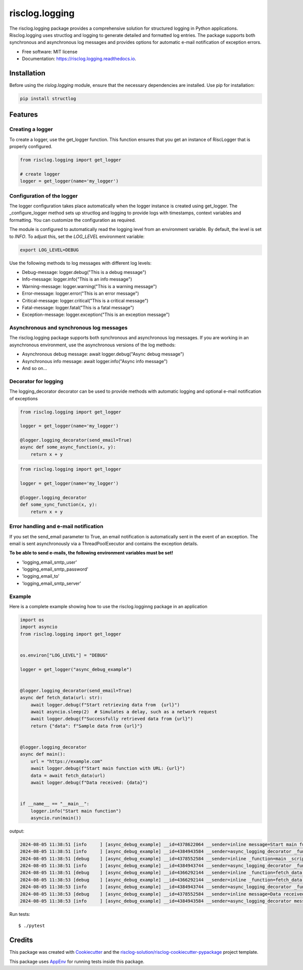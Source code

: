 ===============
risclog.logging
===============

.. image:: https://github.com/risclog-solution/risclog.logging/workflows/Test/badge.svg?branch=master
     :target: https://github.com/risclog-solution/risclog.logging/actions?workflow=Test
     :alt: CI Status


.. image:: https://img.shields.io/pypi/v/risclog.logging.svg
        :target: https://pypi.python.org/pypi/risclog.logging

.. image:: https://img.shields.io/travis/risclog-solution/risclog.logging.svg
        :target: https://travis-ci.com/risclog-solution/risclog.logging

.. image:: https://readthedocs.org/projects/risclog.logging/badge/?version=latest
        :target: https://risclog.logging.readthedocs.io/en/latest/?version=latest
        :alt: Documentation Status

The risclog.logging package provides a comprehensive solution for structured logging in Python applications. Risclog.logging uses structlog and logging to generate detailed and formatted log entries. The package supports both synchronous and asynchronous log messages and provides options for automatic e-mail notification of exception errors.


* Free software: MIT license
* Documentation: https://risclog.logging.readthedocs.io.


Installation
------------
Before using the `rislog.logging` module, ensure that the necessary dependencies are installed. Use pip for installation:

.. code-block:: bash

    pip install structlog


Features
--------


Creating a logger
^^^^^^^^^^^^^^^^^
To create a logger, use the get_logger function. This function ensures that you get an instance of RiscLogger that is properly configured.

.. code-block:: python

    from risclog.logging import get_logger

    # create logger
    logger = get_logger(name='my_logger')


Configuration of the logger
^^^^^^^^^^^^^^^^^^^^^^^^^^^
The logger configuration takes place automatically when the logger instance is created using get_logger. The _configure_logger method sets up structlog and logging to provide logs with timestamps, context variables and formatting. You can customize the configuration as required.

The module is configured to automatically read the logging level from an environment variable. By default, the level is set to `INFO`. To adjust this, set the `LOG_LEVEL` environment variable:

.. code-block:: bash

    export LOG_LEVEL=DEBUG


Use the following methods to log messages with different log levels:

* Debug-message: logger.debug("This is a debug message")
* Info-message: logger.info("This is an info message")
* Warning-message: logger.warning("This is a warning message")
* Error-message: logger.error("This is an error message")
* Critical-message: logger.critical("This is a critical message")
* Fatal-message: logger.fatal("This is a fatal message")
* Exception-message: logger.exception("This is an exception message")


Asynchronous and synchronous log messages
^^^^^^^^^^^^^^^^^^^^^^^^^^^^^^^^^^^^^^^^^

The risclog.logging package supports both synchronous and asynchronous log messages. If you are working in an asynchronous environment, use the asynchronous versions of the log methods:

* Asynchronous debug message: await logger.debug("Async debug message")
* Asynchronous info message: await logger.info("Async info message")
* And so on...

Decorator for logging
^^^^^^^^^^^^^^^^^^^^^

The logging_decorator decorator can be used to provide methods with automatic logging and optional e-mail notification of exceptions

.. code-block:: python

    from risclog.logging import get_logger

    logger = get_logger(name='my_logger')

    @logger.logging_decorator(send_email=True)
    async def some_async_function(x, y):
        return x + y

.. code-block:: python

    from risclog.logging import get_logger

    logger = get_logger(name='my_logger')

    @logger.logging_decorator
    def some_sync_function(x, y):
        return x + y


Error handling and e-mail notification
^^^^^^^^^^^^^^^^^^^^^^^^^^^^^^^^^^^^^^

If you set the send_email parameter to True, an email notification is automatically sent in the event of an exception. The email is sent asynchronously via a ThreadPoolExecutor and contains the exception details.

**To be able to send e-mails, the following environment variables must be set!**

* 'logging_email_smtp_user'
* 'logging_email_smtp_password'
* 'logging_email_to'
* 'logging_email_smtp_server'


Example
^^^^^^^

Here is a complete example showing how to use the risclog.logginng package in an application


.. code-block:: python

    import os
    import asyncio
    from risclog.logging import get_logger


    os.environ["LOG_LEVEL"] = "DEBUG"

    logger = get_logger("async_debug_example")


    @logger.logging_decorator(send_email=True)
    async def fetch_data(url: str):
        await logger.debug(f"Start retrieving data from  {url}")
        await asyncio.sleep(2)  # Simulates a delay, such as a network request
        await logger.debug(f"Successfully retrieved data from {url}")
        return {"data": f"Sample data from {url}"}


    @logger.logging_decorator
    async def main():
        url = "https://example.com"
        await logger.debug(f"Start main function with URL: {url}")
        data = await fetch_data(url)
        await logger.debug(f"Data received: {data}")


    if __name__ == "__main__":
        logger.info("Start main function")
        asyncio.run(main())


output:

.. code-block:: bash

    2024-08-05 11:38:51 [info     ] [async_debug_example] __id=4378622064 __sender=inline message=Start main function
    2024-08-05 11:38:51 [info     ] [async_debug_example] __id=4384943584 __sender=async_logging_decorator _function=main _script=example.py message=Method "main" called with no arguments.
    2024-08-05 11:38:51 [debug    ] [async_debug_example] __id=4378552584 __sender=inline _function=main _script=example.py message=Start main function with URL: https://example.com
    2024-08-05 11:38:51 [info     ] [async_debug_example] __id=4384943744 __sender=async_logging_decorator _function=fetch_data _script=example.py message=Method called: "fetch_data" with: "{'arg_0': 'https://example.com'}"
    2024-08-05 11:38:51 [debug    ] [async_debug_example] __id=4366292144 __sender=inline _function=fetch_data _script=example.py message=Start retrieving data from  https://example.com
    2024-08-05 11:38:53 [debug    ] [async_debug_example] __id=4366292144 __sender=inline _function=fetch_data _script=example.py message=Successfully retrieved data from https://example.com
    2024-08-05 11:38:53 [info     ] [async_debug_example] __id=4384943744 __sender=async_logging_decorator _function=fetch_data _script=example.py message=Method "fetch_data" returned: "{'data': 'Sample data from https://example.com'}"
    2024-08-05 11:38:53 [debug    ] [async_debug_example] __id=4378552584 __sender=inline message=Data received: {'data': 'Sample data from https://example.com'}
    2024-08-05 11:38:53 [info     ] [async_debug_example] __id=4384943584 __sender=async_logging_decorator message=Method "main" returned: "None"



Run tests::

    $ ./pytest




Credits
-------

This package was created with Cookiecutter_ and the `risclog-solution/risclog-cookiecutter-pypackage`_ project template.

.. _Cookiecutter: https://github.com/audreyr/cookiecutter
.. _`risclog-solution/risclog-cookiecutter-pypackage`: https://github.com/risclog-solution/risclog-cookiecutter-pypackage


This package uses AppEnv_ for running tests inside this package.

.. _AppEnv: https://github.com/flyingcircusio/appenv
